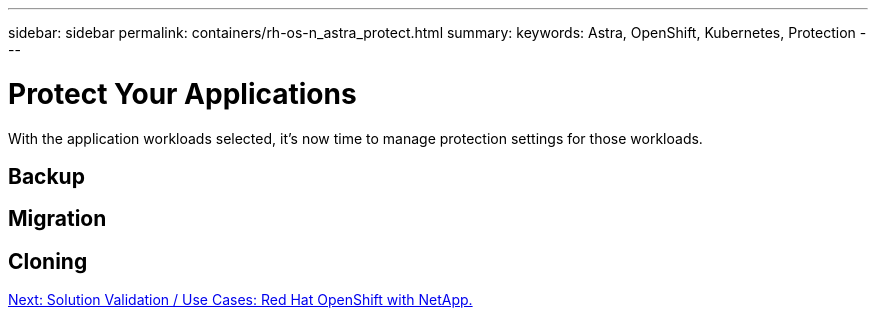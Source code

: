 ---
sidebar: sidebar
permalink: containers/rh-os-n_astra_protect.html
summary:
keywords: Astra, OpenShift, Kubernetes, Protection
---

= Protect Your Applications

:hardbreaks:
:nofooter:
:icons: font
:linkattrs:
:imagesdir: ./../media/

With the application workloads selected, it's now time to manage protection settings for those workloads.

== Backup

== Migration

== Cloning

link:rh-os-n_use_cases.html[Next: Solution Validation / Use Cases: Red Hat OpenShift with NetApp.]
